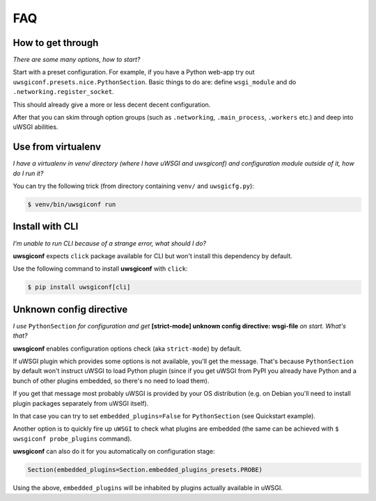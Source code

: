 FAQ
===


How to get through
------------------

*There are some many options, how to start?*

Start with a preset configuration. For example, if you have a Python web-app try out ``uwsgiconf.presets.nice.PythonSection``.
Basic things to do are: define ``wsgi_module`` and do ``.networking.register_socket``.

This should already give a more or less decent decent configuration. 

After that you can skim through option groups (such as ``.networking``, ``.main_process``, ``.workers`` etc.) 
and deep into uWSGI abilities.


Use from virtualenv
-------------------

*I have a virtualenv in venv/ directory (where I have uWSGI and uwsgiconf) and 
configuration module outside of it, how do I run it?*

You can try the following trick (from directory containing ``venv/`` and ``uwsgicfg.py``):

.. code-block:: bash

    $ venv/bin/uwsgiconf run


Install with CLI
----------------
*I'm unable to run CLI because of a strange error, what should I do?*

**uwsgiconf** expects ``click`` package available for CLI but won't install this dependency by default.

Use the following command to install **uwsgiconf** with ``click``:

.. code-block:: bash

    $ pip install uwsgiconf[cli]


Unknown config directive
------------------------

*I use* ``PythonSection`` *for configuration and get* **[strict-mode] unknown config directive: wsgi-file** *on start. What's that?*

**uwsgiconf** enables configuration options check (aka ``strict-mode``) by default.

If uWSGI plugin which provides some options is not available, you'll get the message. That's because ``PythonSection``
by default won't instruct uWSGI to load Python plugin (since if you get uWSGI from PyPI you already have
Python and a bunch of other plugins embedded, so there's no need to load them).

If you get that message most probably uWSGI is provided by your OS distribution (e.g. on Debian you'll need to install
plugin packages separately from uWSGI itself).

In that case you can try to set ``embedded_plugins=False`` for ``PythonSection`` (see Quickstart example).

Another option is to quickly fire up ``uWSGI`` to check what plugins are embedded (the same can be achieved with
``$ uwsgiconf probe_plugins`` command).

**uwsgiconf** can also do it for you automatically on configuration stage:

.. code-block:: python

    Section(embedded_plugins=Section.embedded_plugins_presets.PROBE)

Using the above, ``embedded_plugins`` will be inhabited by plugins actually available in uWSGI.
